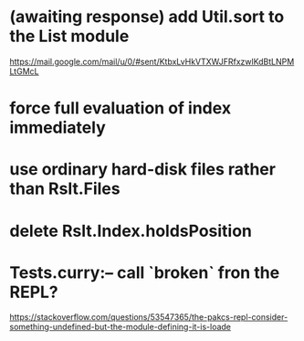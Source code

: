 * (awaiting response) add Util.sort to the List module
https://mail.google.com/mail/u/0/#sent/KtbxLvHkVTXWJFRfxzwlKdBtLNPMLtGMcL
* force full evaluation of index immediately
* use ordinary hard-disk files rather than Rslt.Files
* delete Rslt.Index.holdsPosition
* Tests.curry:-- call `broken` fron the REPL?
https://stackoverflow.com/questions/53547365/the-pakcs-repl-consider-something-undefined-but-the-module-defining-it-is-loade
